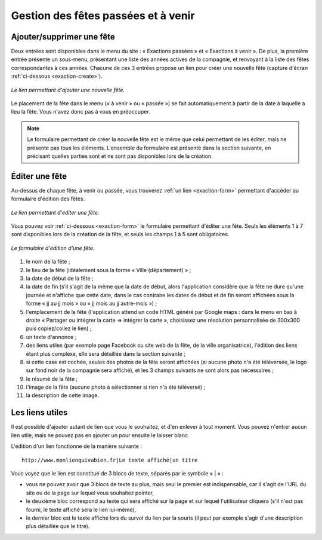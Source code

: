 Gestion des fêtes passées et à venir
====================================

Ajouter/supprimer une fête
--------------------------

Deux entrées sont disponibles dans le menu du site : « Exactions passées » et
« Exactions à venir ». De plus, la première entrée présente un sous-menu,
présentant une liste des années actives de la compagnie, et renvoyant à la liste
des fêtes correspondantes à ces années. Chacune de ces 3 entrées propose un lien
pour créer une nouvelle fête (capture d'écran :ref:`ci-dessous <exaction-create>`).

.. _exaction-create:
.. figure:: images/exaction-create.jpg
   :align: center

   *Le lien permettant d'ajouter une nouvelle fête.*

Le placement de la fête dans le menu (« à venir » ou « passée ») se fait
automatiquement à partir de la date à laquelle a lieu la fête. Vous n'avez donc
pas à vous en préoccuper.

.. note::

    Le formulaire permettant de créer la nouvelle fête est le même que celui
    permettant de les éditer, mais ne présente pas tous les éléments. L'ensemble
    du formulaire est présenté dans la section suivante, en précisant quelles
    parties sont et ne sont pas disponibles lors de la création.

Éditer une fête
---------------

Au-dessus de chaque fête, à venir ou passée, vous trouverez
:ref:`un lien <exaction-form>` permettant d'accéder au formulaire d'édition des
fêtes.

.. _exaction-edit:
.. figure:: images/exaction-edit.jpg
   :align: center

   *Le lien permettant d'éditer une fête.*

Vous pouvez voir :ref:`ci-dessous <exaction-form>` le formulaire permettant
d'éditer une fête. Seuls les éléments 1 à 7 sont disponibles lors de la création
de la fête, et seuls les champs 1 à 5 sont obligatoires.

.. _exaction-form:
.. figure:: images/exaction-form.jpg
   :align: center

   *Le formulaire d'édition d'une fête.*

1. le nom de la fête ;
2. le lieu de la fête (idéalement sous la forme « Ville (département) » ;
3. la date de début de la fête ;
4. la date de fin (s’il s'agit de la même que la date de début, alors
   l'application considère que la fête ne dure qu'une journée et n'affiche que
   cette date, dans le cas contraire les dates de début et de fin seront affichées
   sous la forme « jj au jj mois » ou « jj mois au jj autre-mois ») ;
5. l'emplacement de la fête (l'application attend un code HTML généré par
   Google maps : dans le menu en bas à droite « Partager ou intégrer la carte =>
   intégrer la carte », choisissez une résolution personnalisée de 300x300 puis
   copiez/collez le lien) ;
6. un texte d'annonce ;
7. des liens utiles (par exemple page Facebook ou site web de la fête, de la
   ville organisatrice), l'édition des liens étant plus complexe, elle sera
   détaillée dans la section suivante ;
8. si cette case est cochée, seules des photos de la fête seront affichées (si
   aucune photo n'a été téléversée, le logo sur fond noir de la compagnie sera
   affiché), et les 3 champs suivants ne sont alors pas nécessaires ;
9. le résumé de la fête ;
10. l'image de la fête (aucune photo à sélectionner si rien n'a été téléversé) ;
11. la description de cette image.

Les liens utiles
----------------

Il est possible d'ajouter autant de lien que vous le souhaitez, et d'en enlever
à tout moment. Vous pouvez n'entrer aucun lien utile, mais ne pouvez pas en
ajouter un pour ensuite le laisser blanc.

L'édition d'un lien fonctionne de la manière suivante :

::

    http://www.monlienquivabien.fr|Le texte affiché|un titre

Vous voyez que le lien est constitué de 3 blocs de texte, séparés par le symbole
« | » :

* vous ne pouvez avoir que 3 blocs de texte au plus, mais seul le premier
  est indispensable, car il s'agit de l'URL du site ou de la page sur lequel
  vous souhaitez pointer,
* le deuxième bloc correspond au texte qui sera affiché sur la page et sur
  lequel l'utilisateur cliquera (s'il n'est pas fourni, le texte affiché sera
  le lien lui-même),
* le dernier bloc est le texte affiché lors du survol du lien par la souris (il
  peut par exemple s'agir d'une description plus détaillée que le titre).
